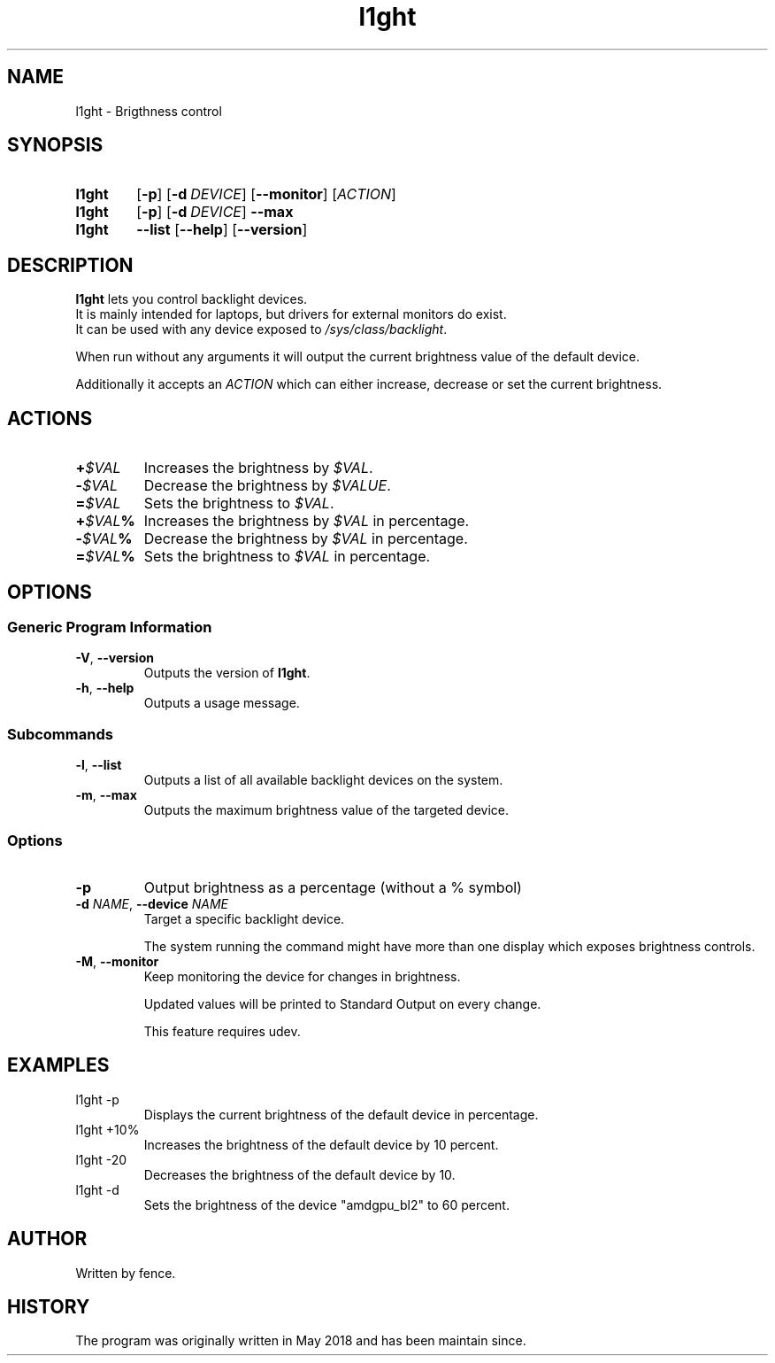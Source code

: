 .TH l1ght 1 "October 2024" fence "User manual"
.SH NAME
l1ght - Brigthness control

.SH SYNOPSIS
.SY l1ght
.OP \-p
.OP \-d DEVICE
.OP \--monitor
.RI [ ACTION ]
.SY l1ght
.OP \-p
.OP \-d DEVICE
.B \--max
.SY l1ght
.B \--list
.OP \--help
.OP \--version
.YS

.SH DESCRIPTION
.B l1ght 
lets you control backlight devices. 
.br
It is mainly intended for laptops, but drivers for external monitors do exist.
.br
It can be used with any device exposed to 
.IR /sys/class/backlight .

When run without any arguments it will output the current brightness value of the default device.

Additionally it accepts an 
.I ACTION
which can either increase, decrease or set the current brightness.

.SH ACTIONS

.TP 
.BI + $VAL
Increases the brightness by
.IR $VAL .

.TP
.BI - $VAL
Decrease the brightness by
.IR $VALUE .

.TP
.BI = $VAL
Sets the brightness to 
.IR $VAL .

.TP 
.BI + $VAL %
Increases the brightness by
.IR $VAL 
in percentage.

.TP
.BI - $VAL %
Decrease the brightness by
.IR $VAL 
in percentage.

.TP
.BI = $VAL %
Sets the brightness to 
.IR $VAL 
in percentage.

.SH OPTIONS
.SS Generic Program Information

.TP

.BR -V ", " --version
Outputs the version of 
.BR l1ght .

.TP
.BR -h ", " --help
Outputs a usage message.

.SS Subcommands

.TP
.BR -l ", " --list
Outputs a list of all available backlight devices on the system.

.TP
.BR -m ", " --max
Outputs the maximum brightness value of the targeted device.

.SS Options
.TP
.B -p
Output brightness as a percentage (without a % symbol)

.TP
.BI \-d " NAME" "\fR,\fP --device " NAME
Target a specific backlight device.

The system running the command might have more than one display which exposes brightness controls.

.TP
.BR -M ", " --monitor
Keep monitoring the device for changes in brightness.

Updated values will be printed to Standard Output on every change.

This feature requires udev.

.SH EXAMPLES

.IP l1ght\ -p 
Displays the current brightness of the default device in percentage.

.IP l1ght\ +10%
Increases the brightness of the default device by 10 percent.

.IP l1ght\ -20
Decreases the brightness of the default device by 10.

.IP l1ght\ -d amdgpu_bl2\ =60%
Sets the brightness of the device "amdgpu_bl2" to 60 percent.

.SH AUTHOR
Written by fence.

.SH HISTORY
The program was originally written in May 2018 and has been maintain since.